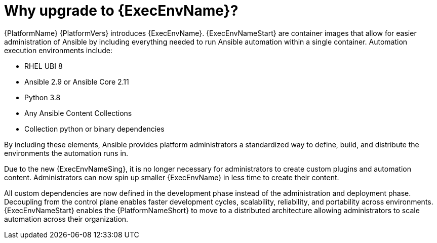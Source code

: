 // [id="con-why-ee_{context}"]

= Why upgrade to {ExecEnvName}?

{PlatformName} {PlatformVers} introduces {ExecEnvName}. {ExecEnvNameStart} are container images that allow for easier administration of Ansible by including everything needed to run Ansible automation within a single container. Automation execution environments include:

* RHEL UBI 8
* Ansible 2.9 or Ansible Core 2.11
* Python 3.8
* Any Ansible Content Collections
* Collection python or binary dependencies

By including these elements, Ansible provides platform administrators a standardized way to define, build, and distribute the environments the automation runs in.

Due to the new {ExecEnvNameSing}, it is no longer necessary for administrators to create custom plugins and automation content. Administrators can now spin up smaller {ExecEnvName} in less time to create their content.

All custom dependencies are now defined in the development phase instead of the administration and deployment phase. Decoupling from the control plane enables faster development cycles, scalability, reliability, and portability across environments. {ExecEnvNameStart} enables the {PlatformNameShort} to move to a distributed architecture allowing administrators to scale automation across their organization.
